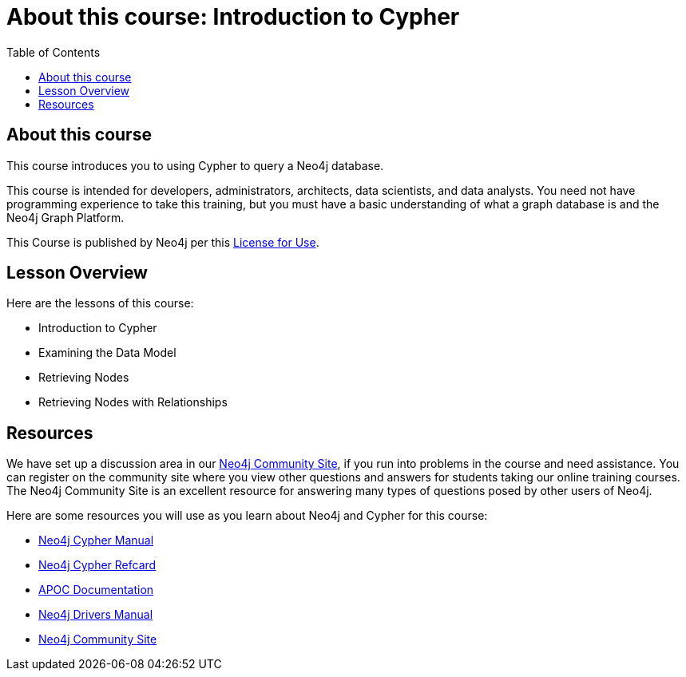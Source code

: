 = About this course: Introduction to Cypher
:slug: 00-intro-cypher-about
:doctype: book
:toc: left
:toclevels: 4
:imagesdir: ../images
:page-slug: {slug}
:page-type: training-course-index
:page-pagination: next
:page-layout: training
:page-module-duration-minutes: 5

== About this course


This course introduces you to using Cypher to query a Neo4j database.

This course is intended for developers, administrators, architects, data scientists, and data analysts.
You need not have programming experience to take this training, but you must have a basic understanding of what a graph database is and the Neo4j Graph Platform.

This Course is published by Neo4j per this https://neo4j.com/docs/license/[License for Use^].

== Lesson Overview

Here are the lessons of this course:

[square]
* Introduction to Cypher
* Examining the Data Model
* Retrieving Nodes
* Retrieving Nodes with Relationships

== Resources

We have set up a discussion area in our https://community.neo4j.com/c/general/graph-academy/116[Neo4j Community Site], if you run into problems in the course and need assistance.
You can register on the community site where you view other questions and answers for students taking our online training courses.
The Neo4j Community Site is an excellent resource for answering many types of questions posed by other users of Neo4j.

Here are some resources you will use as you learn about Neo4j and Cypher for this course:

[square]
* https://neo4j.com/docs/cypher-manual/current/[Neo4j Cypher Manual]
* https://neo4j.com/docs/cypher-refcard/current/[Neo4j Cypher Refcard]
* https://neo4j.com/docs/labs/apoc/current/[APOC Documentation]
* https://neo4j.com/docs/driver-manual/current/[Neo4j Drivers Manual]
* https://community.neo4j.com/c/general/graph-academy/116[Neo4j Community Site]
endif::[]


